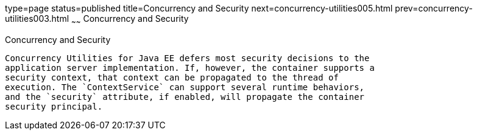 type=page
status=published
title=Concurrency and Security
next=concurrency-utilities005.html
prev=concurrency-utilities003.html
~~~~~~
Concurrency and Security
========================

[[CIHCACAA]]

[[concurrency-and-security]]
Concurrency and Security
------------------------

Concurrency Utilities for Java EE defers most security decisions to the
application server implementation. If, however, the container supports a
security context, that context can be propagated to the thread of
execution. The `ContextService` can support several runtime behaviors,
and the `security` attribute, if enabled, will propagate the container
security principal.


